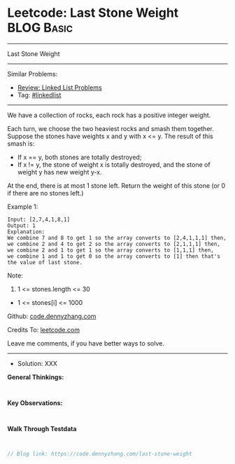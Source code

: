 * Leetcode: Last Stone Weight                                    :BLOG:Basic:
#+STARTUP: showeverything
#+OPTIONS: toc:nil \n:t ^:nil creator:nil d:nil
:PROPERTIES:
:type:     linkedlist
:END:
---------------------------------------------------------------------
Last Stone Weight
---------------------------------------------------------------------
#+BEGIN_HTML
<a href="https://github.com/dennyzhang/code.dennyzhang.com/tree/master/problems/last-stone-weight"><img align="right" width="200" height="183" src="https://www.dennyzhang.com/wp-content/uploads/denny/watermark/github.png" /></a>
#+END_HTML
Similar Problems:
- [[https://code.dennyzhang.com/review-linkedlist][Review: Linked List Problems]]
- Tag: [[https://code.dennyzhang.com/tag/linkedlist][#linkedlist]]
---------------------------------------------------------------------
We have a collection of rocks, each rock has a positive integer weight.

Each turn, we choose the two heaviest rocks and smash them together.  Suppose the stones have weights x and y with x <= y.  The result of this smash is:

- If x == y, both stones are totally destroyed;
- If x != y, the stone of weight x is totally destroyed, and the stone of weight y has new weight y-x.
At the end, there is at most 1 stone left.  Return the weight of this stone (or 0 if there are no stones left.)
 
Example 1:
#+BEGIN_EXAMPLE
Input: [2,7,4,1,8,1]
Output: 1
Explanation: 
We combine 7 and 8 to get 1 so the array converts to [2,4,1,1,1] then,
we combine 2 and 4 to get 2 so the array converts to [2,1,1,1] then,
we combine 2 and 1 to get 1 so the array converts to [1,1,1] then,
we combine 1 and 1 to get 0 so the array converts to [1] then that's the value of last stone.
#+END_EXAMPLE
 
Note:

1. 1 <= stones.length <= 30
- 1 <= stones[i] <= 1000

Github: [[https://github.com/dennyzhang/code.dennyzhang.com/tree/master/problems/last-stone-weight][code.dennyzhang.com]]

Credits To: [[https://leetcode.com/problems/last-stone-weight/description/][leetcode.com]]

Leave me comments, if you have better ways to solve.
---------------------------------------------------------------------
- Solution: XXX

*General Thinkings:*
#+BEGIN_EXAMPLE

#+END_EXAMPLE

*Key Observations:*
#+BEGIN_EXAMPLE

#+END_EXAMPLE

*Walk Through Testdata*
#+BEGIN_EXAMPLE

#+END_EXAMPLE

#+BEGIN_SRC go
// Blog link: https://code.dennyzhang.com/last-stone-weight

#+END_SRC

#+BEGIN_HTML
<div style="overflow: hidden;">
<div style="float: left; padding: 5px"> <a href="https://www.linkedin.com/in/dennyzhang001"><img src="https://www.dennyzhang.com/wp-content/uploads/sns/linkedin.png" alt="linkedin" /></a></div>
<div style="float: left; padding: 5px"><a href="https://github.com/dennyzhang"><img src="https://www.dennyzhang.com/wp-content/uploads/sns/github.png" alt="github" /></a></div>
<div style="float: left; padding: 5px"><a href="https://www.dennyzhang.com/slack" target="_blank" rel="nofollow"><img src="https://www.dennyzhang.com/wp-content/uploads/sns/slack.png" alt="slack"/></a></div>
</div>
#+END_HTML
